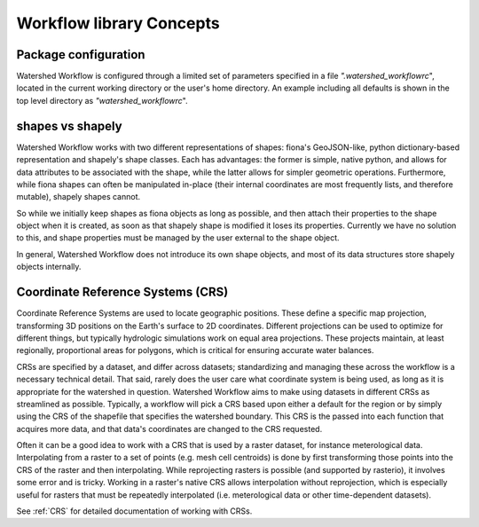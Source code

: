 Workflow library Concepts
=========================

Package configuration
~~~~~~~~~~~~~~~~~~~~~

Watershed Workflow is configured through a limited set of parameters
specified in a file `".watershed_workflowrc`", located in the current
working directory or the user's home directory.  An example including
all defaults is shown in the top level directory as
`"watershed_workflowrc`".

shapes vs shapely
~~~~~~~~~~~~~~~~~

Watershed Workflow works with two different representations of shapes:
fiona's GeoJSON-like, python dictionary-based representation and
shapely's shape classes.  Each has advantages: the former is simple,
native python, and allows for data attributes to be associated with
the shape, while the latter allows for simpler geometric operations.
Furthermore, while fiona shapes can often be manipulated in-place
(their internal coordinates are most frequently lists, and therefore
mutable), shapely shapes cannot.

So while we initially keep shapes as fiona objects as long as
possible, and then attach their properties to the shape object when it
is created, as soon as that shapely shape is modified it loses its
properties.  Currently we have no solution to this, and shape
properties must be managed by the user external to the shape object.

In general, Watershed Workflow does not introduce its own shape
objects, and most of its data structures store shapely objects
internally.

Coordinate Reference Systems (CRS)
~~~~~~~~~~~~~~~~~~~~~~~~~~~~~~~~~~

Coordinate Reference Systems are used to locate geographic positions.
These define a specific map projection, transforming 3D positions on
the Earth's surface to 2D coordinates.  Different projections can be
used to optimize for different things, but typically hydrologic
simulations work on equal area projections.  These projects maintain,
at least regionally, proportional areas for polygons, which is
critical for ensuring accurate water balances.

CRSs are specified by a dataset, and differ across datasets;
standardizing and managing these across the workflow is a necessary
technical detail.  That said, rarely does the user care what
coordinate system is being used, as long as it is appropriate for the
watershed in question.  Watershed Workflow aims to make using datasets
in different CRSs as streamlined as possible.  Typically, a workflow
will pick a CRS based upon either a default for the region or by
simply using the CRS of the shapefile that specifies the watershed
boundary.  This CRS is the passed into each function that acquires
more data, and that data's coordinates are changed to the CRS
requested.

Often it can be a good idea to work with a CRS that is used by a
raster dataset, for instance meterological data.  Interpolating from a
raster to a set of points (e.g. mesh cell centroids) is done by first
transforming those points into the CRS of the raster and then
interpolating.  While reprojecting rasters is possible (and supported
by rasterio), it involves some error and is tricky.  Working in a
raster's native CRS allows interpolation without reprojection, which
is especially useful for rasters that must be repeatedly interpolated
(i.e. meterological data or other time-dependent datasets).

See :ref:`CRS` for detailed documentation of working with CRSs.
